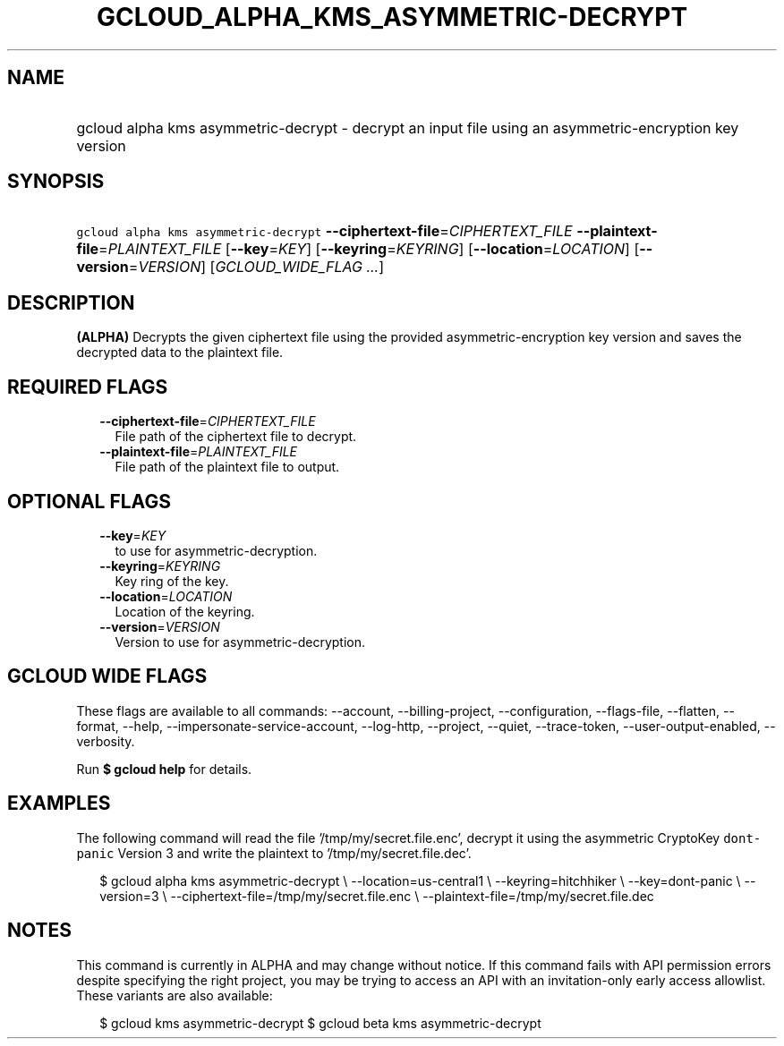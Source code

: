 
.TH "GCLOUD_ALPHA_KMS_ASYMMETRIC\-DECRYPT" 1



.SH "NAME"
.HP
gcloud alpha kms asymmetric\-decrypt \- decrypt an input file using an asymmetric\-encryption key version



.SH "SYNOPSIS"
.HP
\f5gcloud alpha kms asymmetric\-decrypt\fR \fB\-\-ciphertext\-file\fR=\fICIPHERTEXT_FILE\fR \fB\-\-plaintext\-file\fR=\fIPLAINTEXT_FILE\fR [\fB\-\-key\fR=\fIKEY\fR] [\fB\-\-keyring\fR=\fIKEYRING\fR] [\fB\-\-location\fR=\fILOCATION\fR] [\fB\-\-version\fR=\fIVERSION\fR] [\fIGCLOUD_WIDE_FLAG\ ...\fR]



.SH "DESCRIPTION"

\fB(ALPHA)\fR Decrypts the given ciphertext file using the provided
asymmetric\-encryption key version and saves the decrypted data to the plaintext
file.



.SH "REQUIRED FLAGS"

.RS 2m
.TP 2m
\fB\-\-ciphertext\-file\fR=\fICIPHERTEXT_FILE\fR
File path of the ciphertext file to decrypt.

.TP 2m
\fB\-\-plaintext\-file\fR=\fIPLAINTEXT_FILE\fR
File path of the plaintext file to output.


.RE
.sp

.SH "OPTIONAL FLAGS"

.RS 2m
.TP 2m
\fB\-\-key\fR=\fIKEY\fR
to use for asymmetric\-decryption.

.TP 2m
\fB\-\-keyring\fR=\fIKEYRING\fR
Key ring of the key.

.TP 2m
\fB\-\-location\fR=\fILOCATION\fR
Location of the keyring.

.TP 2m
\fB\-\-version\fR=\fIVERSION\fR
Version to use for asymmetric\-decryption.


.RE
.sp

.SH "GCLOUD WIDE FLAGS"

These flags are available to all commands: \-\-account, \-\-billing\-project,
\-\-configuration, \-\-flags\-file, \-\-flatten, \-\-format, \-\-help,
\-\-impersonate\-service\-account, \-\-log\-http, \-\-project, \-\-quiet,
\-\-trace\-token, \-\-user\-output\-enabled, \-\-verbosity.

Run \fB$ gcloud help\fR for details.



.SH "EXAMPLES"

The following command will read the file '/tmp/my/secret.file.enc', decrypt it
using the asymmetric CryptoKey \f5dont\-panic\fR Version 3 and write the
plaintext to '/tmp/my/secret.file.dec'.

.RS 2m
$ gcloud alpha kms asymmetric\-decrypt \e
\-\-location=us\-central1 \e
\-\-keyring=hitchhiker \e
\-\-key=dont\-panic \e
\-\-version=3 \e
\-\-ciphertext\-file=/tmp/my/secret.file.enc \e
\-\-plaintext\-file=/tmp/my/secret.file.dec
.RE



.SH "NOTES"

This command is currently in ALPHA and may change without notice. If this
command fails with API permission errors despite specifying the right project,
you may be trying to access an API with an invitation\-only early access
allowlist. These variants are also available:

.RS 2m
$ gcloud kms asymmetric\-decrypt
$ gcloud beta kms asymmetric\-decrypt
.RE


